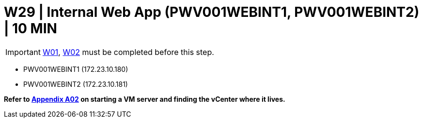 = W29 | Internal Web App (PWV001WEBINT1, PWV001WEBINT2)  | 10 MIN

===================
IMPORTANT: xref:chapter4/tier0/windows/W01.adoc[W01], xref:chapter4/tier0/windows/W02.adoc[W02] must be completed before this step.
===================

- PWV001WEBINT1 (172.23.10.180)
- PWV001WEBINT2 (172.23.10.181)

*Refer to xref:chapter4/appendix/A02.adoc[Appendix A02] on starting a VM server and finding the vCenter where it lives.*